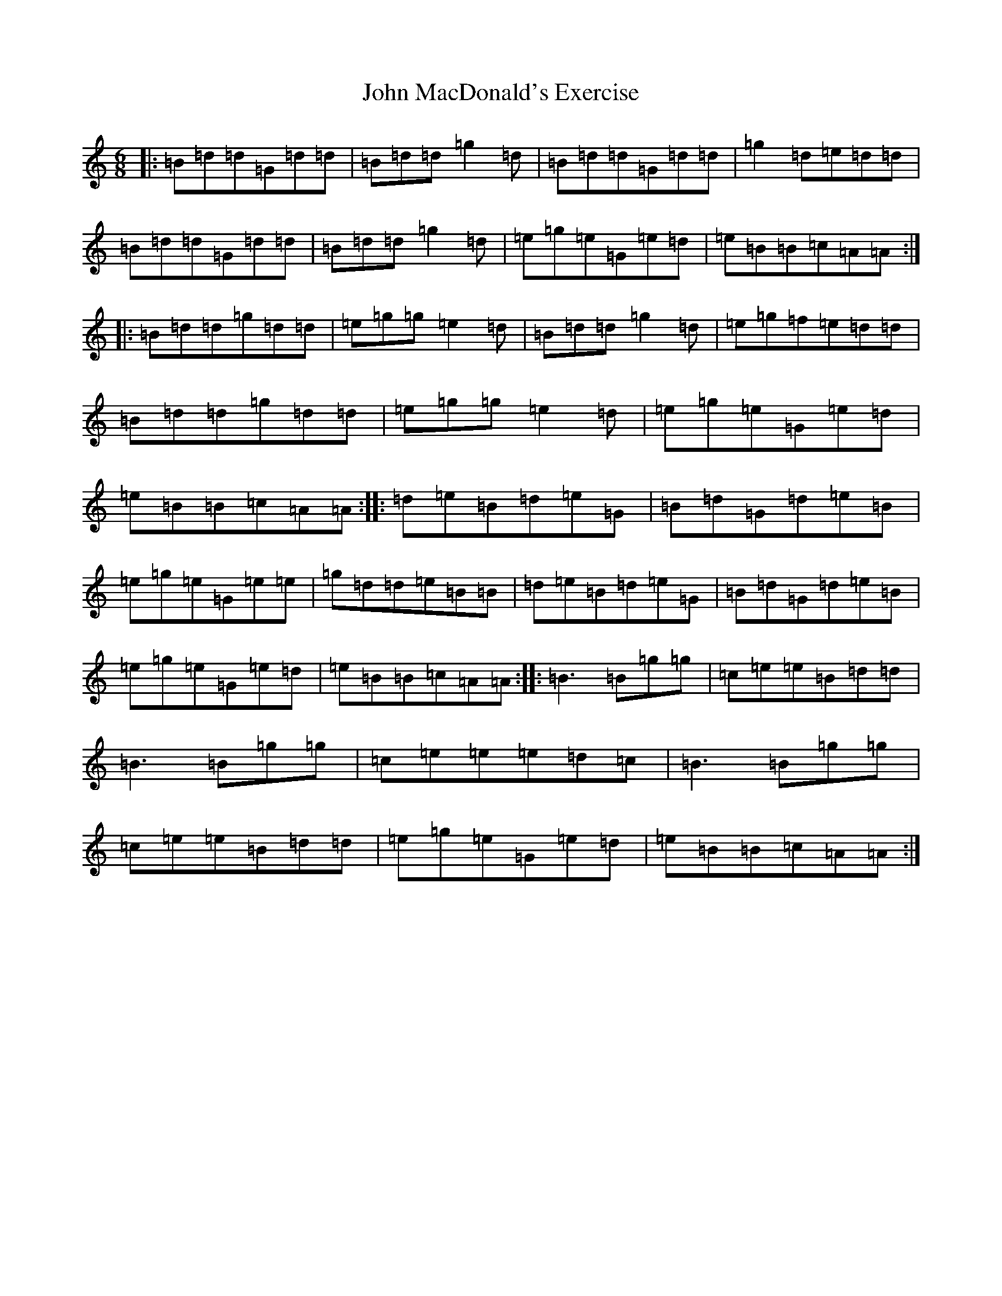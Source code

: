 X: 10787
T: John MacDonald's Exercise
S: https://thesession.org/tunes/4229#setting4229
Z: D Major
R: jig
M:6/8
L:1/8
K: C Major
|:=B=d=d=G=d=d|=B=d=d=g2=d|=B=d=d=G=d=d|=g2=d=e=d=d|=B=d=d=G=d=d|=B=d=d=g2=d|=e=g=e=G=e=d|=e=B=B=c=A=A:||:=B=d=d=g=d=d|=e=g=g=e2=d|=B=d=d=g2=d|=e=g=f=e=d=d|=B=d=d=g=d=d|=e=g=g=e2=d|=e=g=e=G=e=d|=e=B=B=c=A=A:||:=d=e=B=d=e=G|=B=d=G=d=e=B|=e=g=e=G=e=e|=g=d=d=e=B=B|=d=e=B=d=e=G|=B=d=G=d=e=B|=e=g=e=G=e=d|=e=B=B=c=A=A:||:=B3=B=g=g|=c=e=e=B=d=d|=B3=B=g=g|=c=e=e=e=d=c|=B3=B=g=g|=c=e=e=B=d=d|=e=g=e=G=e=d|=e=B=B=c=A=A:|